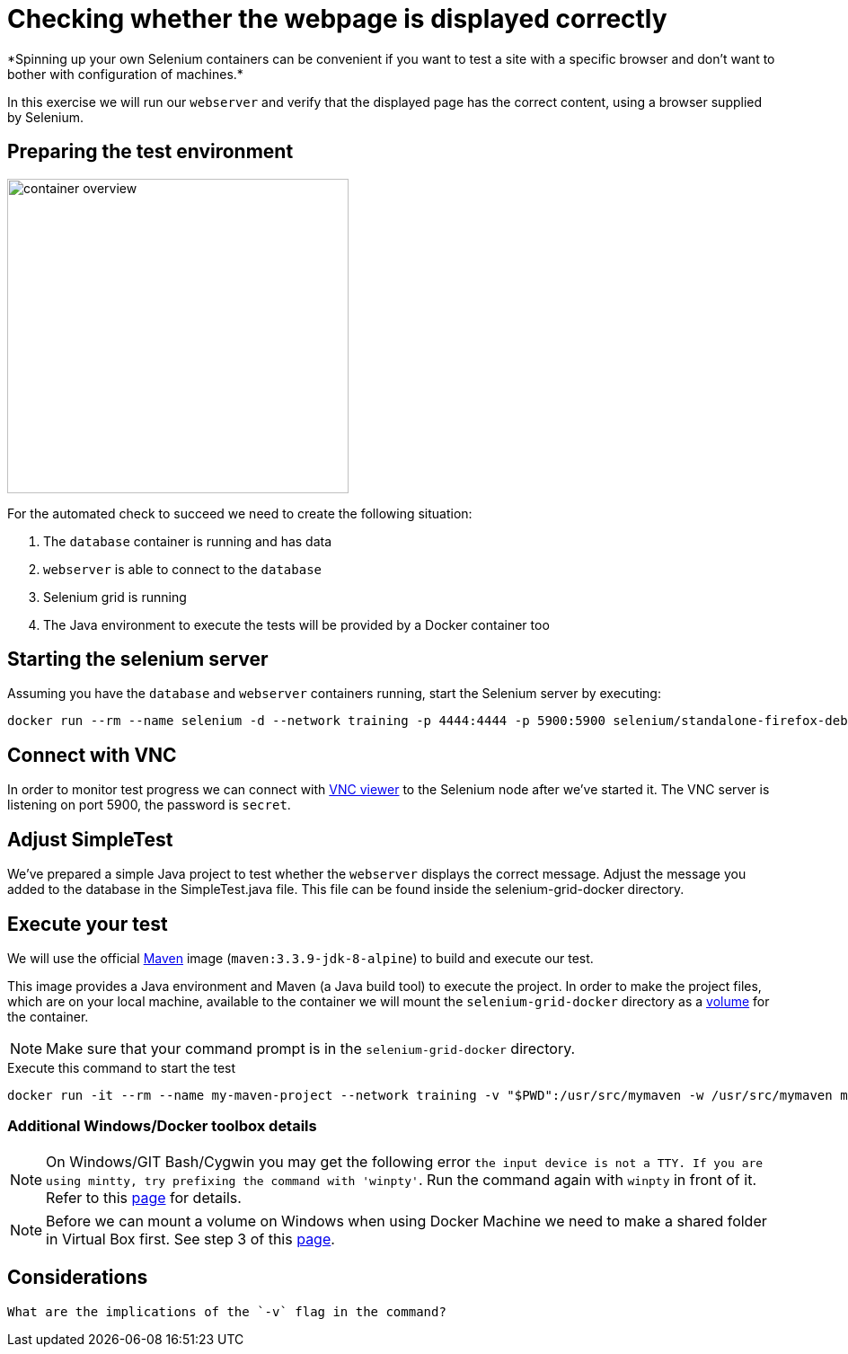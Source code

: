 = Checking whether the webpage is displayed correctly
*Spinning up your own Selenium containers can be convenient if you want to test a site with a specific browser and don't want to bother with configuration of machines.*

In this exercise we will run our `webserver` and verify that the displayed page has the correct content, using a browser supplied by Selenium.

== Preparing the test environment
image:container-overview.png[width=380,height=350]

For the automated check to succeed we need to create the following situation:

. The `database` container is running and has data
. `webserver` is able to connect to the `database`
. Selenium grid is running
. The Java environment to execute the tests will be provided by a Docker container too

== Starting the selenium server
Assuming you have the `database` and `webserver` containers running, start the Selenium server by executing:
----
docker run --rm --name selenium -d --network training -p 4444:4444 -p 5900:5900 selenium/standalone-firefox-debug
----

== Connect with VNC
In order to monitor test progress we can connect with https://www.realvnc.com/download/viewer/[VNC viewer] to the Selenium node after we've started it.
The VNC server is listening on port 5900, the password is `secret`.

== Adjust SimpleTest
We've prepared a simple Java project to test whether the `webserver` displays the correct message.
Adjust the message you added to the database in the SimpleTest.java file. This file can be found inside the selenium-grid-docker directory.

== Execute your test
We will use the official https://hub.docker.com/_/maven/[Maven] image (`maven:3.3.9-jdk-8-alpine`) to build and execute our test.

This image provides a Java environment and Maven (a Java build tool) to execute the project. In order to make the project files, which are on your local machine, available to the container we will mount the `selenium-grid-docker` directory as a https://docs.docker.com/engine/tutorials/dockervolumes/#/mount-a-host-directory-as-a-data-volume[volume] for the container.

[NOTE]
Make sure that your command prompt is in the `selenium-grid-docker` directory.

.Execute this command to start the test
 docker run -it --rm --name my-maven-project --network training -v "$PWD":/usr/src/mymaven -w /usr/src/mymaven maven:3.3.9-jdk-8-alpine mvn clean install

=== Additional Windows/Docker toolbox details
NOTE: On Windows/GIT Bash/Cygwin you may get the following error `the input device is not a TTY. If you are using mintty, try prefixing the command with 'winpty'`.
Run the command again with `winpty` in front of it. Refer to this http://willi.am/blog/2016/08/08/docker-for-windows-interactive-sessions-in-mintty-git-bash/[page] for details.

NOTE: Before we can mount a volume on Windows when using Docker Machine we need to make a shared folder in Virtual Box first. See step 3 of this https://blog.pavelsklenar.com/5-useful-docker-tip-and-tricks-on-windows/[page].

== Considerations

  What are the implications of the `-v` flag in the command?
